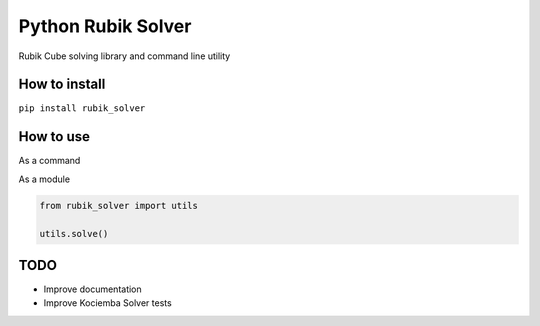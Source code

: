 Python Rubik Solver
===================

.. image:: https://badge.fury.io/py/rubik_solver.svg
   :target: https://badge.fury.io/py/rubik_solver

.. image:: https://landscape.io/github/Wiston999/python-rubik/master/landscape.svg?style=flat
   :target: https://landscape.io/github/Wiston999/python-rubik/master
   :alt: Code Health

.. image:: https://coveralls.io/repos/github/Wiston999/python-rubik/badge.svg?branch=master
   :target: https://coveralls.io/github/Wiston999/python-rubik?branch=master

.. image:: https://travis-ci.org/Wiston999/python-rubik.svg?branch=master
   :target: https://travis-ci.org/Wiston999/python-rubik

.. image:: https://readthedocs.org/projects/rubik-solver/badge/?version=latest
   :target: https://rubik-solver.readthedocs.io/en/latest/

Rubik Cube solving library and command line utility

How to install
--------------

``pip install rubik_solver``

How to use
----------

As a command

.. image:: docs/_static/cmd_tty.gif


As a module

.. code:: python

  from rubik_solver import utils

  utils.solve()


TODO
----
-  Improve documentation
-  Improve Kociemba Solver tests

